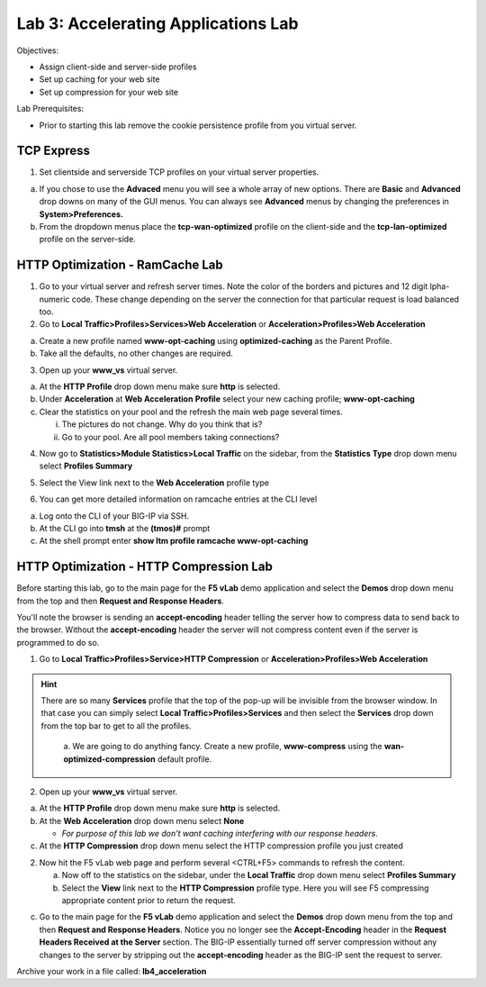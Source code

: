 Lab 3: Accelerating Applications Lab
====================================

Objectives:

-  Assign client-side and server-side profiles

-  Set up caching for your web site

-  Set up compression for your web site

Lab Prerequisites:

-  Prior to starting this lab remove the cookie persistence profile from
   you virtual server.

TCP Express
~~~~~~~~~~~

1. Set clientside and serverside TCP profiles on your virtual server
   properties.

a. If you chose to use the **Advaced** menu you will see a whole array
   of new options. There are **Basic** and **Advanced** drop downs on
   many of the GUI menus. You can always see **Advanced** menus by
   changing the preferences in **System>Preferences.**

b. From the dropdown menus place the **tcp-wan-optimized** profile on
   the client-side and the **tcp-lan-optimized** profile on the
   server-side.

..

   .. image:: /_static/101/image46.png
      :alt: C:\Users\RASMUS~1\AppData\Local\Temp\SNAGHTML30460794.PNG
      :width: 5.59375in
      :height: 4.70384in

HTTP Optimization - RamCache Lab
~~~~~~~~~~~~~~~~~~~~~~~~~~~~~~~~

1. Go to your virtual server and refresh server times. Note the color of the borders and pictures and 12 digit lpha-numeric code. These change depending on the server the connection for that particular request is load balanced too.

2. Go to **Local Traffic>Profiles>Services>Web Acceleration** or
   **Acceleration>Profiles>Web Acceleration**

a. Create a new profile named **www-opt-caching** using
   **optimized-caching** as the Parent Profile.

b. Take all the defaults, no other changes are required.

3. Open up your **www_vs** virtual server.

a. At the **HTTP Profile** drop down menu make sure **http** is
   selected.

b. Under **Acceleration** at **Web Acceleration** **Profile** select
   your new caching profile; **www-opt-caching**

c. Clear the statistics on your pool and the refresh the main web page
   several times.

   i.  The pictures do not change. Why do you think that is?

   ii. Go to your pool. Are all pool members taking connections?

4. Now go to **Statistics>Module Statistics>Local Traffic** on the
   sidebar, from the **Statistics Type** drop down menu select
   **Profiles Summary**

.. image:: /_static/101/image47.png
   :alt: C:\Users\RASMUS~1\AppData\Local\Temp\SNAGHTML1165ae63.PNG
   :width: 3.55238in
   :height: 2.125in

5. Select the View link next to the **Web Acceleration** profile type

.. image:: /_static/101/image48.png
   :width: 1.91667in
   :height: 1.20833in

.. image:: /_static/101/image49.png
   :width: 4.45349in
   :height: 1.26124in

6. You can get more detailed information on ramcache entries at the CLI
   level

a. Log onto the CLI of your BIG-IP via SSH.

b. At the CLI go into **tmsh** at the **(tmos)#** prompt

c. At the shell prompt enter **show ltm profile ramcache www-opt-caching**

HTTP Optimization - HTTP Compression Lab
~~~~~~~~~~~~~~~~~~~~~~~~~~~~~~~~~~~~~~~~

Before starting this lab, go to the main page for the **F5 vLab** demo application and select the **Demos** drop down menu from the top and then **Request and Response Headers**.

.. image:: /_static/101/image49a.png
   :alt: Demos drop-down :menuselection:
   :scale: 20
   :align: center

You'll note the browser is sending an **accept-encoding** header telling the server how to compress data to send back to the browser.  Without the **accept-encoding** header the server will not compress content even if the server is programmed to do so.

.. image:: /_static/101/image49b.png
   :alt: Demos drop-down :menuselection:
   :scale: 25
   :align: center

1. Go to **Local Traffic>Profiles>Service>HTTP Compression** or
   **Acceleration>Profiles>Web Acceleration**

.. hint::
   There are so many **Services** profile that the top of the pop-up will be invisible from the browser window.  In that case you can simply select **Local Traffic>Profiles>Services** and then select the **Services** drop down from the top bar to get to all the profiles.

         a. We are going to do anything fancy.  Create a new profile, **www-compress** using the
         **wan-optimized-compression** default profile.
   
2. Open up your **www_vs** virtual server.

a. At the **HTTP Profile** drop down menu make sure **http** is
   selected.

b. At the **Web Acceleration** drop down menu select **None**

   - *For purpose of this lab we don’t want caching interfering with our response headers*.

c. At the **HTTP Compression** drop down menu select the HTTP compression profile you just created

2. Now hit the F5 vLab web page and perform several <CTRL+F5> commands to refresh the content.

   a. Now off to the statistics on the sidebar, under the **Local Traffic** drop down menu select **Profiles Summary**

   b. Select the **View** link next to the **HTTP Compression** profile
      type.  Here you will see F5 compressing appropriate content prior to return the request.

.. image:: /_static/101/image50.png
   :width: 2.71523in
   :height: 1.8in

c. Go to the main page for the **F5 vLab** demo application and select the **Demos** drop down menu from the top and then **Request and Response Headers**. Notice you no longer see the **Accept-Encoding** header in the **Request Headers Received at the Server** section.  The BIG-IP essentially turned off server compression without any changes to the server by stripping out the **accept-encoding** header as the BIG-IP sent the request to server.

Archive your work in a file called: **lb4_acceleration**
